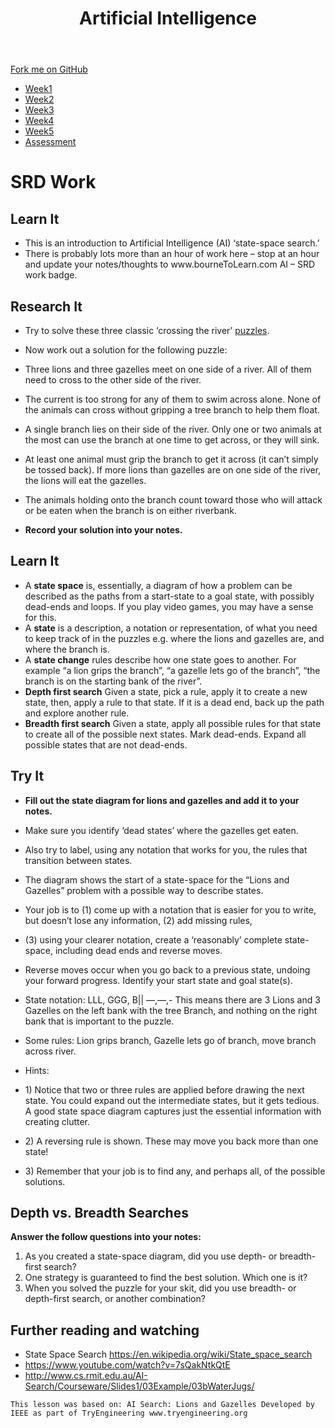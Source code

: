 #+STARTUP:indent
#+HTML_HEAD: <link rel="stylesheet" type="text/css" href="css/styles.css"/>
#+HTML_HEAD_EXTRA: <link href='http://fonts.googleapis.com/css?family=Ubuntu+Mono|Ubuntu' rel='stylesheet' type='text/css'>
#+HTML_HEAD_EXTRA: <script src="http://ajax.googleapis.com/ajax/libs/jquery/1.9.1/jquery.min.js" type="text/javascript"></script>
#+HTML_HEAD_EXTRA: <script src="js/navbar.js" type="text/javascript"></script>
#+OPTIONS: f:nil author:nil num:1 creator:nil timestamp:nil toc:nil html-style:nil

#+TITLE: Artificial Intelligence
#+AUTHOR: Paul Dougall

#+BEGIN_HTML
  <div class="github-fork-ribbon-wrapper left">
    <div class="github-fork-ribbon">
      <a href="https://github.com/MarcScott/8-CS-AI">Fork me on GitHub</a>
    </div>
  </div>
<div id="stickyribbon">
    <ul>
      <li><a href="1_Lesson.html">Week1</a></li>
      <li><a href="2_Lesson.html">Week2</a></li>
      <li><a href="3_Lesson.html">Week3</a></li>
      <li><a href="4_Lesson.html">Week4</a></li>
      <li><a href="5_Lesson.html">Week5</a></li>

      <li><a href="assessment.html">Assessment</a></li>

    </ul>
  </div>
#+END_HTML
* COMMENT Use as a template
:PROPERTIES:
:HTML_CONTAINER_CLASS: activity
:END:
** Learn It
:PROPERTIES:
:HTML_CONTAINER_CLASS: learn
:END:

** Research It
:PROPERTIES:
:HTML_CONTAINER_CLASS: research
:END:

** Design It
:PROPERTIES:
:HTML_CONTAINER_CLASS: design
:END:

** Build It
:PROPERTIES:
:HTML_CONTAINER_CLASS: build
:END:

** Test It
:PROPERTIES:
:HTML_CONTAINER_CLASS: test
:END:

** Run It
:PROPERTIES:
:HTML_CONTAINER_CLASS: run
:END:

** Document It
:PROPERTIES:
:HTML_CONTAINER_CLASS: document
:END:

** Code It
:PROPERTIES:
:HTML_CONTAINER_CLASS: code
:END:

** Program It
:PROPERTIES:
:HTML_CONTAINER_CLASS: program
:END:

** Try It
:PROPERTIES:
:HTML_CONTAINER_CLASS: try
:END:

** Badge It
:PROPERTIES:
:HTML_CONTAINER_CLASS: badge
:END:

** Save It
:PROPERTIES:
:HTML_CONTAINER_CLASS: save
:END:

* SRD Work
:PROPERTIES:
:HTML_CONTAINER_CLASS: activity
:END:
** Learn It
:PROPERTIES:
:HTML_CONTAINER_CLASS: learn
:END:
- This is an introduction to Artificial Intelligence (AI) ‘state-space search.’ 
- There is probably lots more than an hour of work here – stop at an hour and update your notes/thoughts to www.bourneToLearn.com AI – SRD work badge.
** Research It
:PROPERTIES:
:HTML_CONTAINER_CLASS: research
:END:
- Try to solve these three classic ‘crossing the river’ [[http://www.transum.org/software/River_Crossing/Level1.asp][puzzles]].
- Now work out a solution for the following puzzle:

- Three lions and three gazelles meet on one side of a river. All of them need to cross to the other side of the river.
- The current is too strong for any of them to swim across alone. None of the animals can cross without gripping a tree branch to help them float. 
- A single branch lies on their side of the river. Only one or two animals at the most can use the branch at one time to get across, or they will sink. 
- At least one animal must grip the branch to get it across (it can’t simply be tossed back). If more lions than gazelles are on one side of the river, the lions will eat the gazelles. 
- The animals holding onto the branch count toward those who will attack or be eaten when the branch is on either riverbank. 

- *Record your solution into your notes.*
** Learn It
:PROPERTIES:
:HTML_CONTAINER_CLASS: learn
:END:
- A *state space* is, essentially, a diagram of how a problem can be described as the paths from a start-state to a goal state, with possibly dead-ends and loops. If you play video games, you may have a sense for this.
- A *state* is a description, a notation or representation, of what you need to keep track of in the puzzles e.g. where the lions and gazelles are, and where the branch is. 
- A *state change* rules describe how one state goes to another. For example “a lion grips the branch”, “a gazelle lets go of the branch”, “the branch is on the starting bank of the river”. 
- *Depth first search* Given a state, pick a rule, apply it to create a new state, then, apply a rule to that state. If it is a dead end, back up the path and explore another rule. 
- *Breadth first search* Given a state, apply all possible rules for that state to create all of the possible next states. Mark dead-ends. Expand all possible states that are not dead-ends. 
** Try It
:PROPERTIES:
:HTML_CONTAINER_CLASS: try
:END:
- *Fill out the state diagram for lions and gazelles and add it to your notes.*
- Make sure you identify ‘dead states’ where the gazelles get eaten. 
- Also try to label, using any notation that works for you, the rules that transition between states. 
- The diagram shows the start of a state-space for the “Lions and Gazelles” problem with a possible way to describe states. 
- Your job is to (1) come up with a notation that is easier for you to write, but doesn’t lose any information, (2) add missing rules, 
- (3) using your clearer notation, create a ‘reasonably’ complete state-space, including dead ends and reverse moves. 
- Reverse moves occur when you go back to a previous state, undoing your forward progress. Identify your start state and goal state(s). 

   [[./img/lions.png]]

- State notation: LLL, GGG, B|| ---,---,- This means there are 3 Lions and 3 Gazelles on the left bank with the tree Branch, and nothing on the right bank that is important to the puzzle. 
- Some rules: Lion grips branch, Gazelle lets go of branch, move branch across river. 
- Hints: 
- 1) Notice that two or three rules are applied before drawing the next state. You could expand out the intermediate states, but it gets tedious. A good state space diagram captures just the essential information with creating clutter.  
- 2) A reversing rule is shown. These may move you back more than one state!  
- 3) Remember that your job is to find any, and perhaps all, of the possible solutions.

** Depth vs. Breadth Searches 
:PROPERTIES:
:HTML_CONTAINER_CLASS: document
:END:
*Answer the follow questions into your notes:*

1) As you created a state-space diagram, did you use depth- or breadth-first search? 
2) One strategy is guaranteed to find the best solution. Which one is it? 
3) When you solved the puzzle for your skit, did you use breadth- or depth-first search, or another combination? 
** Further reading and watching
:PROPERTIES:
:HTML_CONTAINER_CLASS: learn
:END:
- State Space Search https://en.wikipedia.org/wiki/State_space_search
- https://www.youtube.com/watch?v=7sQakNtkQtE
- http://www.cs.rmit.edu.au/AI-Search/Courseware/Slides1/03Example/03bWaterJugs/


=This lesson was based on: AI Search: Lions and Gazelles Developed by IEEE as part of TryEngineering www.tryengineering.org= 

